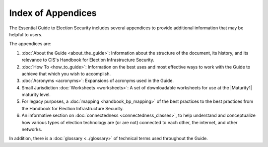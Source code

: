 ..
  Created by: mike garcia
  To: index/toc for appendices

Index of Appendices
-------------------

The Essential Guide to Election Security includes several appendices to provide additional information that may be helpful to users. 

The appendices are: 

#. :doc:`About the Guide <about_the_guide>`: Information about the structure of the document, its history, and its relevance to CIS's Handbook for Election Infrastructure Security.
#. :doc:`How To <how_to_guide>`: Information on the best uses and most effective ways to work with the Guide to achieve that which you wish to accomplish. 
#. :doc:`Acronyms <acronyms>`: Expansions of acronyms used in the Guide.
#. Small Jurisdiction :doc:`Worksheets <worksheets>`: A set of downloadable worksheets for use at the |Maturity1| maturity level.
#. For legacy purposes, a :doc:`mapping <handbook_bp_mapping>` of the best practices to the best practices from the Handbook for Election Infrastructure Security.
#. An informative section on :doc:`connectedness <connectedness_classes>`, to help understand and conceptualize how various types of election technology are (or are not) connected to each other, the internet, and other networks.

In addition, there is a :doc:`glossary <../glossary>` of technical terms used throughout the Guide.
